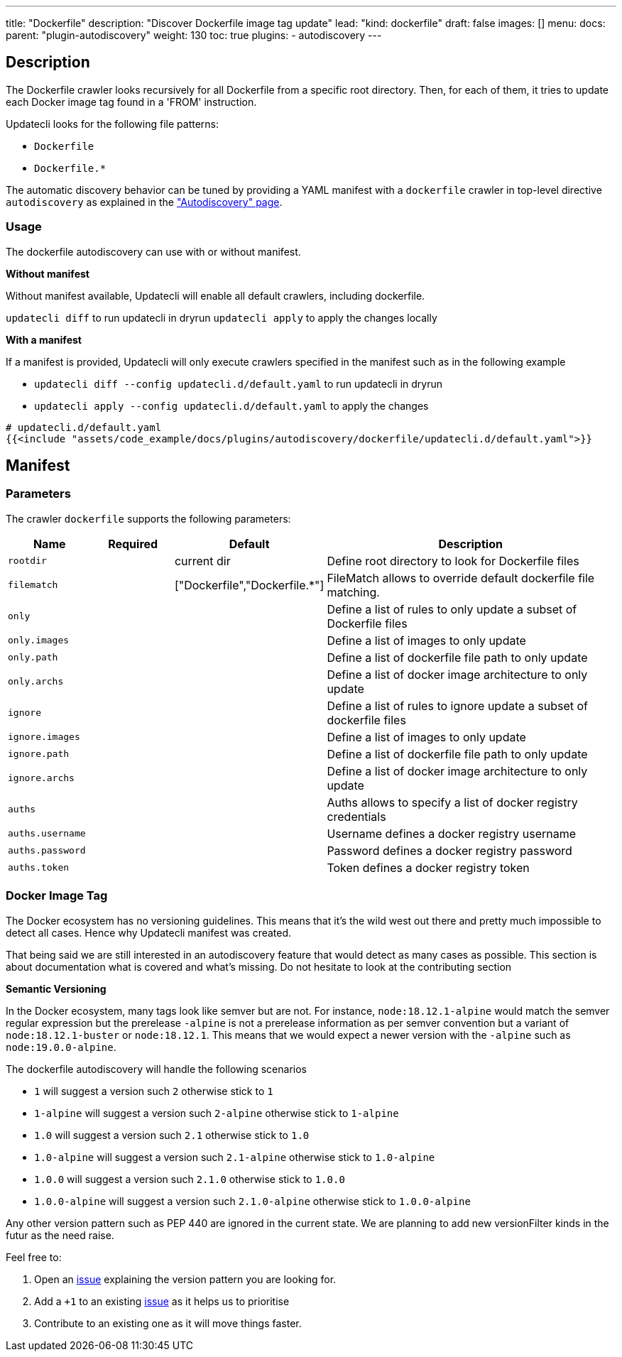 ---
title: "Dockerfile"
description: "Discover Dockerfile image tag update"
lead: "kind: dockerfile"
draft: false
images: []
menu:
  docs:
    parent: "plugin-autodiscovery"
weight: 130
toc: true
plugins:
  - autodiscovery
---

== Description

The Dockerfile crawler looks recursively for all Dockerfile from a specific root directory.
Then, for each of them, it tries to update each Docker image tag found in a 'FROM' instruction.

Updatecli looks for the following file patterns:

* `Dockerfile`
* `Dockerfile.*`

The automatic discovery behavior can be tuned by providing a YAML manifest with a `dockerfile` crawler in top-level directive `autodiscovery` as explained in the link:/docs/core/autodiscovery/#_parameters["Autodiscovery" page].

=== Usage

The dockerfile autodiscovery can use with or without manifest.

**Without manifest**

Without manifest available, Updatecli will enable all default crawlers, including dockerfile.

`updatecli diff` to run updatecli in dryrun
`updatecli apply` to apply the changes locally

**With a manifest**

If a manifest is provided, Updatecli will only execute crawlers specified in the manifest such as in the following example


* `updatecli diff --config updatecli.d/default.yaml` to run updatecli in dryrun
* `updatecli apply --config updatecli.d/default.yaml` to apply the changes

[source,yaml]
----
# updatecli.d/default.yaml
{{<include "assets/code_example/docs/plugins/autodiscovery/dockerfile/updatecli.d/default.yaml">}}
----

== Manifest

=== Parameters

The crawler `dockerfile` supports the following parameters:

[cols="1,1,1,4",options=header]
|===
| Name | Required | Default |Description
| `rootdir` | | current dir| Define root directory to look for Dockerfile files
| `filematch` | | ["Dockerfile","Dockerfile.*"] | FileMatch allows to override default dockerfile file matching.
| `only` | | | Define a list of rules to only update a subset of Dockerfile files
| `only.images` | | | Define a list of images to only update
| `only.path` | | |  Define a list of dockerfile file path to only update
| `only.archs` | | |  Define a list of docker image architecture to only update
| `ignore` | | | Define a list of rules to ignore update a subset of dockerfile files
| `ignore.images` | | | Define a list of images to only update
| `ignore.path` | | |  Define a list of dockerfile file path to only update
| `ignore.archs` | | |  Define a list of docker image architecture to only update
| `auths` | | | Auths allows to specify a list of docker registry credentials
| `auths.username` | | | Username defines a docker registry username
| `auths.password` | | | Password defines a docker registry password
| `auths.token` | | | Token defines a docker registry token
|===


=== Docker Image Tag

The Docker ecosystem has no versioning guidelines. This means that it's the wild west out there and pretty much impossible to detect all cases. Hence why Updatecli manifest was created.

That being said we are still interested in an autodiscovery feature that would detect as many cases as possible.
This section is about documentation what is covered and what's missing.
Do not hesitate to look at the contributing section

**Semantic Versioning**

In the Docker ecosystem, many tags look like semver but are not.
For instance, `node:18.12.1-alpine` would match the semver regular expression but the prerelease `-alpine` is not a prerelease information as per semver convention but a variant of `node:18.12.1-buster` or `node:18.12.1`.
This means that we would expect a newer version with the `-alpine` such as `node:19.0.0-alpine`.

The dockerfile autodiscovery will handle the following scenarios

* `1` will suggest a version such `2` otherwise stick to `1`
* `1-alpine` will suggest a version such `2-alpine` otherwise stick to `1-alpine`
* `1.0` will suggest a version such `2.1` otherwise stick to `1.0`
* `1.0-alpine` will suggest a version such `2.1-alpine` otherwise stick to `1.0-alpine`
* `1.0.0` will suggest a version such `2.1.0` otherwise stick to `1.0.0`
* `1.0.0-alpine` will suggest a version such `2.1.0-alpine` otherwise stick to `1.0.0-alpine`

Any other version pattern such as PEP 440 are ignored in the current state.
We are planning to add new versionFilter kinds in the futur as the need raise.

Feel free to:

1. Open an link:https://github.com/updatecli/updatecli/issues/new/choose[issue] explaining the version pattern you are looking for.
2. Add a `+1` to an existing link:https://github.com/updatecli/updatecli/issues[issue] as it helps us to prioritise
3. Contribute to an existing one as it will move things faster.

